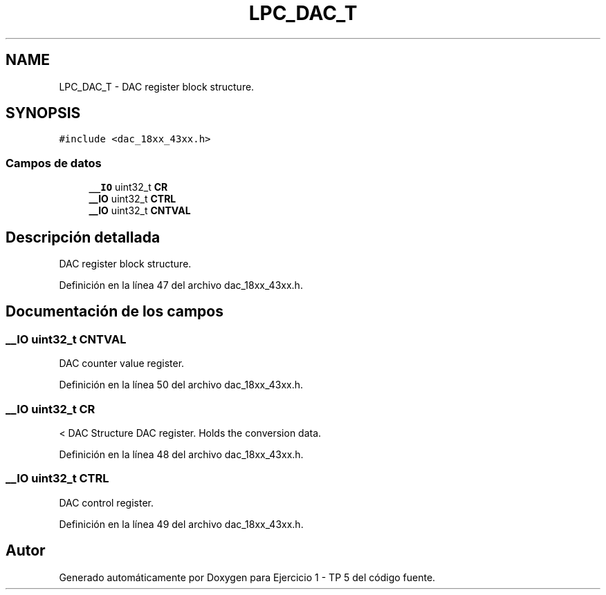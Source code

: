 .TH "LPC_DAC_T" 3 "Viernes, 14 de Septiembre de 2018" "Ejercicio 1 - TP 5" \" -*- nroff -*-
.ad l
.nh
.SH NAME
LPC_DAC_T \- DAC register block structure\&.  

.SH SYNOPSIS
.br
.PP
.PP
\fC#include <dac_18xx_43xx\&.h>\fP
.SS "Campos de datos"

.in +1c
.ti -1c
.RI "\fB__IO\fP uint32_t \fBCR\fP"
.br
.ti -1c
.RI "\fB__IO\fP uint32_t \fBCTRL\fP"
.br
.ti -1c
.RI "\fB__IO\fP uint32_t \fBCNTVAL\fP"
.br
.in -1c
.SH "Descripción detallada"
.PP 
DAC register block structure\&. 
.PP
Definición en la línea 47 del archivo dac_18xx_43xx\&.h\&.
.SH "Documentación de los campos"
.PP 
.SS "\fB__IO\fP uint32_t CNTVAL"
DAC counter value register\&. 
.PP
Definición en la línea 50 del archivo dac_18xx_43xx\&.h\&.
.SS "\fB__IO\fP uint32_t CR"
< DAC Structure DAC register\&. Holds the conversion data\&. 
.PP
Definición en la línea 48 del archivo dac_18xx_43xx\&.h\&.
.SS "\fB__IO\fP uint32_t CTRL"
DAC control register\&. 
.PP
Definición en la línea 49 del archivo dac_18xx_43xx\&.h\&.

.SH "Autor"
.PP 
Generado automáticamente por Doxygen para Ejercicio 1 - TP 5 del código fuente\&.

